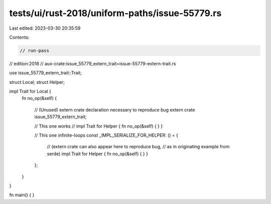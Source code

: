 tests/ui/rust-2018/uniform-paths/issue-55779.rs
===============================================

Last edited: 2023-03-30 20:35:59

Contents:

.. code-block:: rs

    // run-pass
// edition:2018
// aux-crate:issue_55779_extern_trait=issue-55779-extern-trait.rs

use issue_55779_extern_trait::Trait;

struct Local;
struct Helper;

impl Trait for Local {
    fn no_op(&self)
    {
        // (Unused) extern crate declaration necessary to reproduce bug
        extern crate issue_55779_extern_trait;

        // This one works
        // impl Trait for Helper { fn no_op(&self) { } }

        // This one infinite-loops
        const _IMPL_SERIALIZE_FOR_HELPER: () = {
            // (extern crate can also appear here to reproduce bug,
            // as in originating example from serde)
            impl Trait for Helper { fn no_op(&self) { } }
        };

    }
}

fn main() { }


